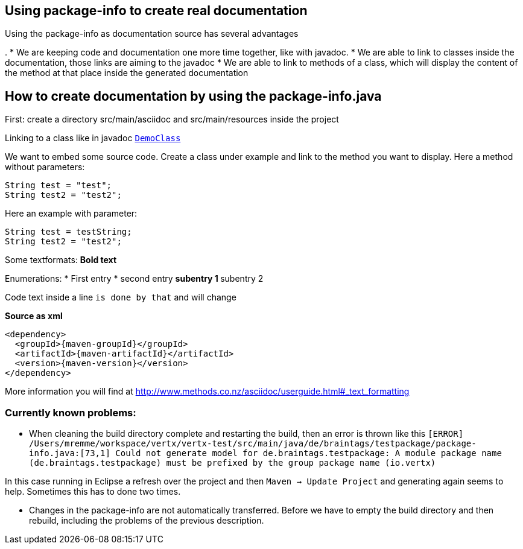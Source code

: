 == Using package-info to create real documentation

Using the package-info as documentation source has several advantages

. 
* We are keeping code and documentation one more time together, like with javadoc. 
* We are able to link to classes inside the documentation, those links are aiming to the javadoc
* We are able to link to methods of a class, which will display the content of the method at that place inside the generated documentation 


== How to create documentation by using the package-info.java

First: create a directory src/main/asciidoc and src/main/resources inside the project

Linking to a class like in javadoc `link:../../apidocs/de/braintags/testpackage/DemoClass.html[DemoClass]`

We want to embed some source code. Create a class under example and link to the method you want to display.
Here a method without parameters:

[source,java]
----
String test = "test";
String test2 = "test2";
----

Here an example with parameter:

[source,java]
----
String test = testString;
String test2 = "test2";
----

Some textformats:
*Bold text*

Enumerations:
* First entry
* second entry
** subentry 1
** subentry 2


Code text inside a line `is done by that` and will change


*Source as xml*
[source,xml,subs="+attributes"]
----
<dependency>
  <groupId>{maven-groupId}</groupId>
  <artifactId>{maven-artifactId}</artifactId>
  <version>{maven-version}</version>
</dependency>
----

More information you will find at http://www.methods.co.nz/asciidoc/userguide.html#_text_formatting

=== Currently known problems:
* When cleaning the build directory complete and restarting the build, then an error is thrown like this
`[ERROR] /Users/mremme/workspace/vertx/vertx-test/src/main/java/de/braintags/testpackage/package-info.java:[73,1] 
Could not generate model for de.braintags.testpackage: A module package name (de.braintags.testpackage) 
must be prefixed by the group package name (io.vertx)`

In this case running in Eclipse a refresh over the project and then `Maven -> Update Project` 
and generating again seems to help. Sometimes this has to done two times.

* Changes in the package-info are not automatically transferred. Before we have to empty the build directory 
and then rebuild, including the problems of the previous description.